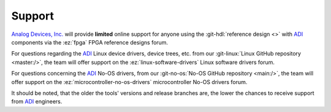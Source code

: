 Support
-------------------------------------------------------------------------------

`Analog Devices, Inc.`_ will provide **limited** online support for anyone using
the :git-hdl:`reference design <>` with `ADI`_ components
via the :ez:`fpga` FPGA reference designs forum.

For questions regarding the `ADI`_ Linux device drivers, device trees, etc. from
our :git-linux:`Linux GitHub repository <master:/>`, the team will offer
support on the :ez:`linux-software-drivers` Linux software drivers forum.

For questions concerning the `ADI`_ No-OS drivers, from our
:git-no-os:`No-OS GitHub repository <main:/>`, the team will offer support
on the :ez:`microcontroller-no-os-drivers` microcontroller No-OS drivers forum.

It should be noted, that the older the tools' versions and release
branches are, the lower the chances to receive support from `ADI`_
engineers.

.. _Analog Devices, Inc.: https://www.analog.com/en/index.html
.. _ADI: https://www.analog.com/en/index.html
